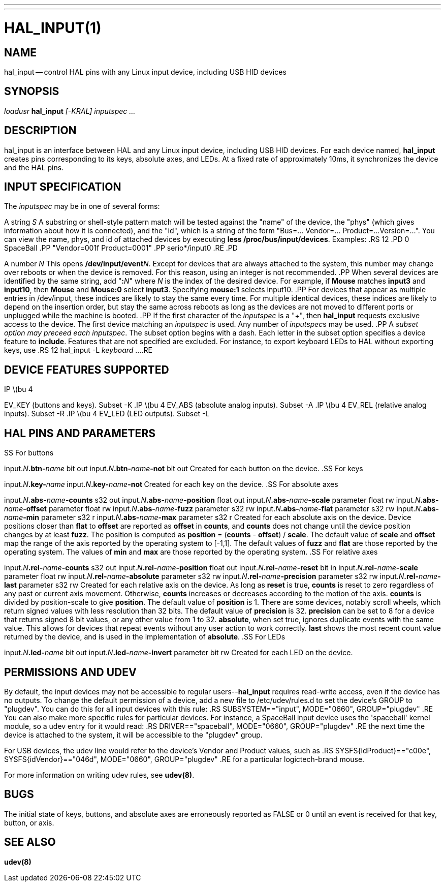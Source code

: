 ---
---
:skip-front-matter:

= HAL_INPUT(1)
:manmanual: HAL Components
:mansource: ../man/man1/hal_input.1.asciidoc
:man version :



== NAME
hal_input -- control HAL pins with any Linux input device, including USB HID devices


== SYNOPSIS
__loadusr__ **hal_input** __[-KRAL] inputspec ...__


== DESCRIPTION
hal_input is an interface between HAL and any Linux input device, including USB
HID devices.  For each device named, **hal_input** creates pins corresponding
to its keys, absolute axes, and LEDs.  At a fixed rate of approximately 10ms,
it synchronizes the device and the HAL pins.


== INPUT SPECIFICATION
The __inputspec__ may be in one of several forms:

A string __S__
A substring or shell-style pattern match will be tested against the "name"
of the device, the "phys" (which gives information about how it is connected),
and the "id", which is a string of the form "Bus=... Vendor=... Product=...
Version=...".  You can view the name, phys, and id of attached devices by executing **less /proc/bus/input/devices**.  Examples:
.RS 12
.PD 0
SpaceBall
.PP
"Vendor=001f Product=0001"
.PP
serio*/input0
.RE
.PD

A number __N__
This opens **/dev/input/event**__N__.  Except for devices that are always
attached to the system, this number may change over reboots or when the device
is removed.  For this reason, using an integer is not recommended.
.PP
When several devices are identified by the same string, add "**:**__N__" where
__N__ is the index of the desired device.  For example, if **Mouse**
matches **input3** and **input10**, then **Mouse** and **Mouse:0**
select **input3**.  Specifying **mouse:1** selects input10.
.PP
For devices that appear as multiple entries in /dev/input, these indices are
likely to stay the same every time.  For multiple identical devices, these
indices are likely to depend on the insertion order, but stay the same across
reboots as long as the devices are not moved to different ports or unplugged
while the machine is booted.
.PP
If the first character of the __inputspec__ is a "+", then **hal_input**
requests exclusive access to the device.  The first device matching an
__inputspec__ is used.  Any number of __inputspec__s may be used.
.PP
A __subset option may preceed each inputspec__.  The subset option
begins with a dash.  Each letter in the subset option specifies a device
feature to **include**.  Features that are not specified are excluded.
For instance, to export keyboard LEDs to HAL without exporting keys, use
.RS 12
hal_input -L __keyboard__ ...
.RE



== DEVICE FEATURES SUPPORTED
.IP \(bu 4
EV_KEY (buttons and keys).  Subset -K
.IP \(bu 4
EV_ABS (absolute analog inputs).  Subset -A
.IP \(bu 4
EV_REL (relative analog inputs).  Subset -R
.IP \(bu 4
EV_LED (LED outputs).  Subset -L


== HAL PINS AND PARAMETERS
.SS For buttons

input.__N__**.btn-**__name__ bit out
input.__N__**.btn-**__name__**-not** bit out
Created for each button on the device.
.SS For keys

input.__N__**.key-**__name__**
**input.__N__**.key-**__name__**-not
**Created for each key on the device.
.SS For absolute axes

input.__N__**.abs-**__name__**-counts** s32 out
input.__N__**.abs-**__name__**-position** float out
input.__N__**.abs-**__name__**-scale** parameter float rw
input.__N__**.abs-**__name__**-offset** parameter float rw
input.__N__**.abs-**__name__**-fuzz** parameter s32 rw
input.__N__**.abs-**__name__**-flat** parameter s32 rw
input.__N__**.abs-**__name__**-min** parameter s32 r
input.__N__**.abs-**__name__**-max** parameter s32 r
Created for each absolute axis on the device.  Device positions closer than
**flat** to **offset** are reported as **offset** in **counts**, and
**counts** does not change until the device position changes by at least
**fuzz**.  The position is computed as **position** = (**counts** -
**offset**) / **scale**.  The default value of **scale** and **offset**
map the range of the axis reported by the operating system to [-1,1].  The
default values of **fuzz** and **flat** are those reported by the operating
system.  The values of **min** and **max** are those reported by the
operating system.
.SS For relative axes

input.__N__**.rel-**__name__**-counts** s32 out
input.__N__**.rel-**__name__**-position** float out
input.__N__**.rel-**__name__**-reset** bit in
input.__N__**.rel-**__name__**-scale** parameter float rw
input.__N__**.rel-**__name__**-absolute** parameter s32 rw
input.__N__**.rel-**__name__**-precision** parameter s32 rw
input.__N__**.rel-**__name__**-last** parameter s32 rw
Created for each relative axis on the device.  As long as **reset** is true,
**counts** is reset to zero regardless of any past or current axis movement.
Otherwise, **counts** increases or decreases according to the motion of the
axis.  **counts** is divided by position-scale to give **position**.
The default value of **position** is 1.  There are some devices, notably
scroll wheels, which return signed values with less resolution than 32 bits.
The default value of **precision** is 32.  **precision** can be set to 8
for a device that returns signed 8 bit values, or any other value from 1 to 32.
**absolute**, when set true, ignores duplicate events with the same value.
This allows for devices that repeat events without any user action to work
correctly.  **last** shows the most recent count value returned by the
device, and is used in the implementation of **absolute**.
.SS For LEDs

input.__N__**.led-**__name__ bit out
input.__N__**.led-**__name__**-invert** parameter bit rw
Created for each LED on the device.


== PERMISSIONS AND UDEV
By default, the input devices may not be accessible to regular
users--**hal_input** requires read-write access, even if the device has no
outputs.  To change the default permission of a device, add a new file to
/etc/udev/rules.d to set the device's GROUP to "plugdev".  You can do this for
all input devices with this rule:
.RS
SUBSYSTEM=="input", MODE="0660", GROUP="plugdev"
.RE
You can also make more specific rules for particular devices.  For instance, a
SpaceBall input device uses the 'spaceball' kernel module, so a udev entry for
it would read:
.RS
DRIVER=="spaceball", MODE="0660", GROUP="plugdev"
.RE
the next time the device is attached to the system, it will be accessible
to the "plugdev" group.

For USB devices, the udev line would refer to the device's Vendor and Product
values, such as
.RS
SYSFS{idProduct}=="c00e", SYSFS{idVendor}=="046d", MODE="0660", GROUP="plugdev"
.RE
for a particular logictech-brand mouse.

For more information on writing udev rules, see **udev(8)**.


== BUGS
The initial state of keys, buttons, and absolute axes are erroneously reported
as FALSE or 0 until an event is received for that key, button, or axis.


== SEE ALSO
**udev(8)**
